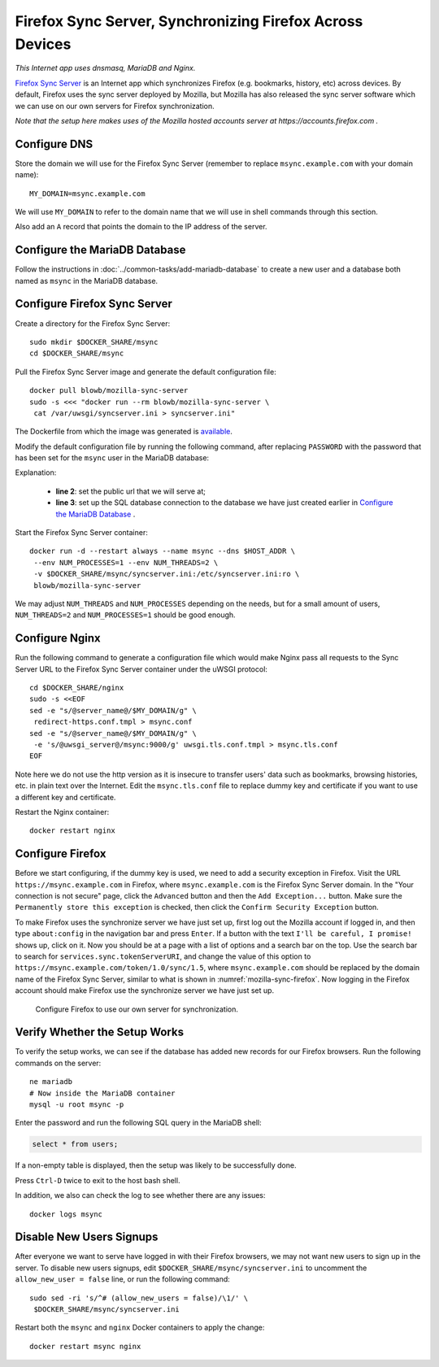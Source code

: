Firefox Sync Server, Synchronizing Firefox Across Devices
=========================================================

.. index:: Mozilla, Firefox, Nginx, MariaDB, dnsmasq
   single: Firefox Sync; Server

*This Internet app uses dnsmasq, MariaDB and Nginx.*

`Firefox Sync Server`_ is an Internet app which synchronizes Firefox (e.g. bookmarks, history, etc) across devices. By
default, Firefox uses the sync server deployed by Mozilla, but Mozilla has also released the sync server software which
we can use on our own servers for Firefox synchronization.

*Note that the setup here makes uses of the Mozilla hosted accounts server at https://accounts.firefox.com .*

Configure DNS
-------------

Store the domain we will use for the Firefox Sync Server (remember to replace ``msync.example.com`` with your domain
name):
::

   MY_DOMAIN=msync.example.com

We will use ``MY_DOMAIN`` to refer to the domain name that we will use in shell commands through this section.

Also add an ``A`` record that points the domain to the IP address of the server.

Configure the MariaDB Database
------------------------------

Follow the instructions in :doc:`../common-tasks/add-mariadb-database` to create a new user and a database both named as
``msync`` in the MariaDB database.

Configure Firefox Sync Server
-----------------------------

Create a directory for the Firefox Sync Server:
::

   sudo mkdir $DOCKER_SHARE/msync
   cd $DOCKER_SHARE/msync

Pull the Firefox Sync Server image and generate the default configuration file:
::

   docker pull blowb/mozilla-sync-server
   sudo -s <<< "docker run --rm blowb/mozilla-sync-server \
    cat /var/uwsgi/syncserver.ini > syncserver.ini"

The Dockerfile from which the image was generated is `available
<https://hub.docker.com/r/blowb/mozilla-sync-server/~/dockerfile/>`_.

Modify the default configuration file by running the following command, after replacing ``PASSWORD`` with the password
that has been set for the ``msync`` user in the MariaDB database:

.. code-block:: bash
   :linenos:

   sudo sed -ri \
    -e "s/^(public_url = ).*\$/\1https:\/\/$MY_DOMAIN/" \
    -e 's/#sqluri =.*$/sqluri = pymysql:\/\/msync:PASSWORD@db\/msync/' \
    syncserver.ini

Explanation:

  - **line 2**: set the public url that we will serve at;
  - **line 3**: set up the SQL database connection to the database we have just created earlier in `Configure the
    MariaDB Database`_ .

Start the Firefox Sync Server container:
::

   docker run -d --restart always --name msync --dns $HOST_ADDR \
    --env NUM_PROCESSES=1 --env NUM_THREADS=2 \
    -v $DOCKER_SHARE/msync/syncserver.ini:/etc/syncserver.ini:ro \
    blowb/mozilla-sync-server

We may adjust ``NUM_THREADS`` and ``NUM_PROCESSES`` depending on the needs, but for a small amount of users,
``NUM_THREADS=2`` and ``NUM_PROCESSES=1`` should be good enough.

Configure Nginx
---------------

Run the following command to generate a configuration file which would make Nginx pass all requests to the Sync Server
URL to the Firefox Sync Server container under the uWSGI protocol:
::

   cd $DOCKER_SHARE/nginx
   sudo -s <<EOF
   sed -e "s/@server_name@/$MY_DOMAIN/g" \
    redirect-https.conf.tmpl > msync.conf
   sed -e "s/@server_name@/$MY_DOMAIN/g" \
    -e 's/@uwsgi_server@/msync:9000/g' uwsgi.tls.conf.tmpl > msync.tls.conf
   EOF

Note here we do not use the http version as it is insecure to transfer users' data such as bookmarks, browsing
histories, etc. in plain text over the Internet. Edit the ``msync.tls.conf`` file to replace dummy key and certificate
if you want to use a different key and certificate.

Restart the Nginx container:
::

   docker restart nginx

Configure Firefox
-----------------

Before we start configuring, if the dummy key is used, we need to add a security exception in Firefox. Visit the URL
``https://msync.example.com`` in Firefox, where ``msync.example.com`` is the Firefox Sync Server domain. In the "Your
connection is not secure" page, click the ``Advanced`` button and then the ``Add Exception...`` button. Make sure the
``Permanently store this exception`` is checked, then click the ``Confirm Security Exception`` button.

To make Firefox uses the synchronize server we have just set up, first log out the Mozilla account if logged in, and
then type ``about:config`` in the navigation bar and press ``Enter``. If a button with the text ``I'll be careful, I
promise!`` shows up, click on it. Now you should be at a page with a list of options and a search bar on the top. Use
the search bar to search for ``services.sync.tokenServerURI``, and change the value of this option to
``https://msync.example.com/token/1.0/sync/1.5``, where ``msync.example.com`` should be replaced by the domain name of
the Firefox Sync Server, similar to what is shown in :numref:`mozilla-sync-firefox`. Now logging in the Firefox account
should make Firefox use the synchronize server we have just set up.

.. _mozilla-sync-firefox:

.. figure:: mozilla-sync-firefox.png
   :alt: Configure Firefox

   Configure Firefox to use our own server for synchronization.

Verify Whether the Setup Works
------------------------------

To verify the setup works, we can see if the database has added new records for our Firefox browsers. Run the following
commands on the server:
::

   ne mariadb
   # Now inside the MariaDB container
   mysql -u root msync -p

Enter the password and run the following SQL query in the MariaDB shell:

.. code-block:: sql

   select * from users;

If a non-empty table is displayed, then the setup was likely to be successfully done.

Press ``Ctrl-D`` twice to exit to the host bash shell.

In addition, we also can check the log to see whether there are any issues:
::

   docker logs msync

Disable New Users Signups
-------------------------

After everyone we want to serve have logged in with their Firefox browsers, we may not want new users to sign up in the
server. To disable new users signups, edit ``$DOCKER_SHARE/msync/syncserver.ini`` to uncomment the ``allow_new_user =
false`` line, or run the following command:
::

   sudo sed -ri 's/^# (allow_new_users = false)/\1/' \
    $DOCKER_SHARE/msync/syncserver.ini

Restart both the ``msync`` and ``nginx`` Docker containers to apply the change:
::

   docker restart msync nginx

.. _Firefox Sync Server: https://github.com/mozilla-services/syncserver
